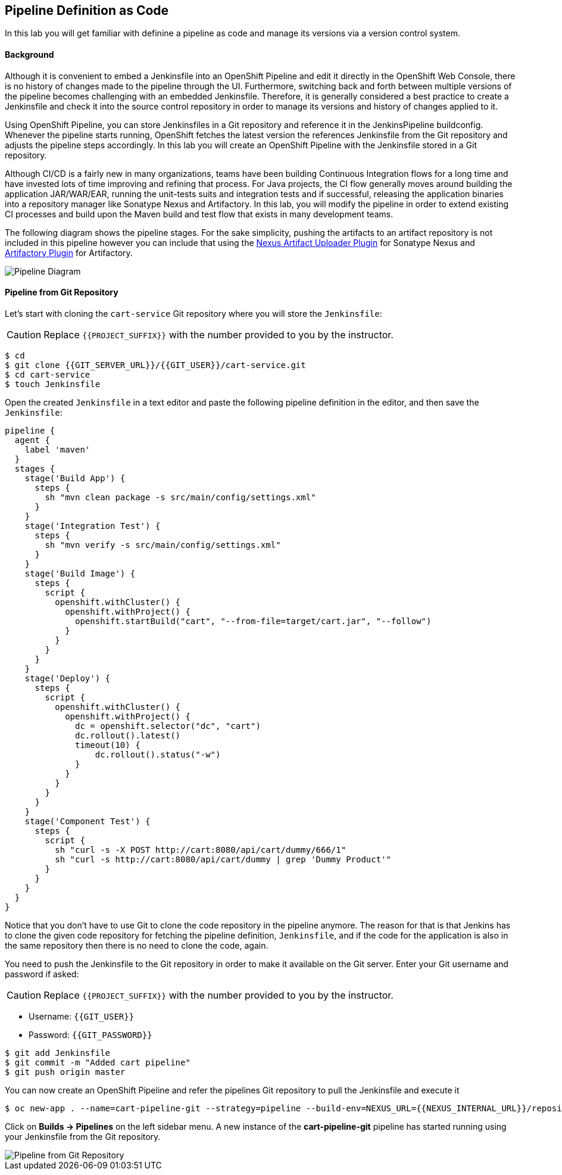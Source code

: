 ## Pipeline Definition as Code

In this lab you will get familiar with definine a pipeline as code and manage its versions via a version control system.

#### Background
Although it is convenient to embed a Jenkinsfile into an OpenShift Pipeline and edit it directly in the OpenShift Web Console, there is no history of changes made to the pipeline through the UI. Furthermore, switching back and forth between multiple versions of the pipeline becomes challenging with an embedded Jenkinsfile. Therefore, it is generally considered a best practice to create a Jenkinsfile and check it into the source control repository in order to manage its versions and history of changes applied to it.

Using OpenShift Pipeline, you can store Jenkinsfiles in a Git repository and reference it in the JenkinsPipeline buildconfig. Whenever the pipeline starts running, OpenShift fetches the latest version the references Jenkinsfile from the Git repository and adjusts the pipeline steps accordingly. In this lab you will create an OpenShift Pipeline with the Jenkinsfile stored in a Git repository.

Although CI/CD is a fairly new in many organizations, teams have been building Continuous Integration flows for a long time and have invested lots of time improving and refining that process. For Java projects, the CI flow generally moves around building the application JAR/WAR/EAR, running the unit-tests suits and integration tests and if successful, releasing the application binaries into a repository manager like Sonatype Nexus and Artifactory. In this lab, you will modify the pipeline in order to extend existing CI processes and build upon the Maven build and test flow that exists in many development teams.

The following diagram shows the pipeline stages. For the sake simplicity, pushing the artifacts to an artifact repository is not included in this pipeline however you can include that using the https://jenkins.io/doc/pipeline/steps/nexus-artifact-uploader/[Nexus Artifact Uploader Plugin] for Sonatype Nexus and https://jenkins.io/doc/pipeline/steps/artifactory/#artifactoryupload-upload-artifacts[Artifactory Plugin] for Artifactory.

image::devops-pipeline-scm-diagram.png[Pipeline Diagram]

#### Pipeline from Git Repository

Let’s start with cloning the `cart-service` Git repository where you will store the `Jenkinsfile`:

CAUTION: Replace `{{PROJECT_SUFFIX}}` with the number provided to you by the instructor.

[source,shell]
----
$ cd
$ git clone {{GIT_SERVER_URL}}/{{GIT_USER}}/cart-service.git
$ cd cart-service
$ touch Jenkinsfile
----

Open the created `Jenkinsfile` in a text editor and paste the following pipeline definition in the editor, and then save the `Jenkinsfile`:

[source,shell]
----
pipeline {
  agent {
    label 'maven'
  }
  stages {
    stage('Build App') {
      steps {
        sh "mvn clean package -s src/main/config/settings.xml"
      }
    }
    stage('Integration Test') {
      steps {
        sh "mvn verify -s src/main/config/settings.xml"
      }
    }
    stage('Build Image') {
      steps {
        script {
          openshift.withCluster() {
            openshift.withProject() {
              openshift.startBuild("cart", "--from-file=target/cart.jar", "--follow")
            }
          }
        }
      }
    }
    stage('Deploy') {
      steps {
        script {
          openshift.withCluster() {
            openshift.withProject() {
              dc = openshift.selector("dc", "cart")
              dc.rollout().latest()
              timeout(10) {
                  dc.rollout().status("-w")
              }
            }
          }
        }
      }
    }
    stage('Component Test') {
      steps {
        script {
          sh "curl -s -X POST http://cart:8080/api/cart/dummy/666/1"
          sh "curl -s http://cart:8080/api/cart/dummy | grep 'Dummy Product'"
        }
      }
    }
  }
}   
----

Notice that you don't have to use Git to clone the code repository in the pipeline anymore. The reason for that is that Jenkins has to clone the given code repository for fetching the pipeline definition, `Jenkinsfile`, and if the code for the application is also in the same repository then there is no need to clone the code, again.

You need to push the Jenkinsfile to the Git repository in order to make it available on the Git server. Enter your Git username and password if asked:

CAUTION: Replace `{{PROJECT_SUFFIX}}` with the number provided to you by the instructor.

* Username: `{{GIT_USER}}`
* Password: `{{GIT_PASSWORD}}`

[source,shell]
----
$ git add Jenkinsfile
$ git commit -m "Added cart pipeline"
$ git push origin master
----

You can now create an OpenShift Pipeline and refer the pipelines Git repository to pull the Jenkinsfile and execute it

[source,shell]
----
$ oc new-app . --name=cart-pipeline-git --strategy=pipeline --build-env=NEXUS_URL={{NEXUS_INTERNAL_URL}}/repository/maven-all-public
----

Click on *Builds -> Pipelines* on the left sidebar menu. A new instance of the *cart-pipeline-git* pipeline has started running using your Jenkinsfile from the Git repository.

image::devops-pipeline-scm-started.png[Pipeline from Git Repository]
